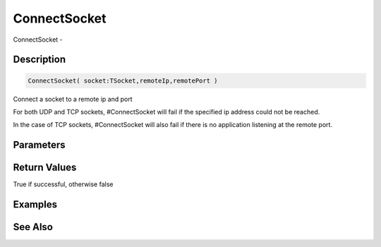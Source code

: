 .. _func_network_connectsocket:

=============
ConnectSocket
=============

ConnectSocket - 

Description
===========

.. code-block:: blitzmax

    ConnectSocket( socket:TSocket,remoteIp,remotePort )

Connect a socket to a remote ip and port

For both UDP and TCP sockets, #ConnectSocket will fail if the specified
ip address could not be reached.

In the case of TCP sockets, #ConnectSocket will also fail if there is
no application listening at the remote port.

Parameters
==========

Return Values
=============

True if successful, otherwise false

Examples
========

See Also
========



